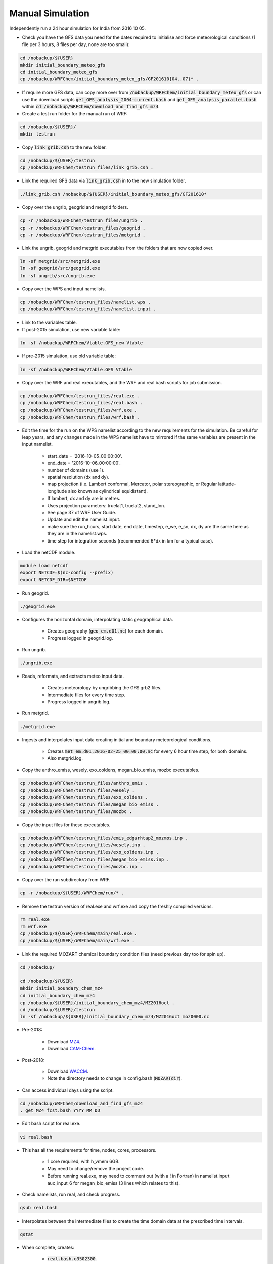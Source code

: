 *****************
Manual Simulation
*****************
Independently run a 24 hour simulation for India from 2016 10 05.

- Check you have the GFS data you need for the dates required to initialise and force meteorological conditions (1 file per 3 hours, 8 files per day, none are too small):  

.. code-block:: bash

  cd /nobackup/${USER}
  mkdir initial_boundary_meteo_gfs 
  cd initial_boundary_meteo_gfs
  cp /nobackup/WRFChem/initial_boundary_meteo_gfs/GF201610{04..07}* .

- If require more GFS data, can copy more over from :code:`/nobackup/WRFChem/initial_boundary_meteo_gfs` or can use the download scripts :code:`get_GFS_analysis_2004-current.bash` and :code:`get_GFS_analysis_parallel.bash` within :code:`cd /nobackup/WRFChem/download_and_find_gfs_mz4`.
- Create a test run folder for the manual run of WRF:  

.. code-block:: bash

  cd /nobackup/${USER}/
  mkdir testrun

- Copy :code:`link_grib.csh` to the new folder.  

.. code-block:: bash

  cd /nobackup/${USER}/testrun
  cp /nobackup/WRFChem/testrun_files/link_grib.csh .

- Link the required GFS data via :code:`link_grib.csh` in to the new simulation folder.  

.. code-block:: bash

  ./link_grib.csh /nobackup/${USER}/initial_boundary_meteo_gfs/GF201610*

- Copy over the ungrib, geogrid and metgrid folders.  

.. code-block:: bash

  cp -r /nobackup/WRFChem/testrun_files/ungrib .
  cp -r /nobackup/WRFChem/testrun_files/geogrid .
  cp -r /nobackup/WRFChem/testrun_files/metgrid .

- Link the ungrib, geogrid and metgrid executables from the folders that are now copied over.  

.. code-block:: bash

  ln -sf metgrid/src/metgrid.exe
  ln -sf geogrid/src/geogrid.exe
  ln -sf ungrib/src/ungrib.exe

- Copy over the WPS and input namelists.  

.. code-block:: bash

  cp /nobackup/WRFChem/testrun_files/namelist.wps .
  cp /nobackup/WRFChem/testrun_files/namelist.input .

- Link to the variables table.  
- If post-2015 simulation, use new variable table:  

.. code-block:: bash

  ln -sf /nobackup/WRFChem/Vtable.GFS_new Vtable

- If pre-2015 simulation, use old variable table:

.. code-block:: bash

  ln -sf /nobackup/WRFChem/Vtable.GFS Vtable

- Copy over the WRF and real executables, and the WRF and real bash scripts for job submission.  

.. code-block:: bash

  cp /nobackup/WRFChem/testrun_files/real.exe .
  cp /nobackup/WRFChem/testrun_files/real.bash .
  cp /nobackup/WRFChem/testrun_files/wrf.exe .
  cp /nobackup/WRFChem/testrun_files/wrf.bash .

- Edit the time for the run on the WPS namelist according to the new requirements for the simulation. Be careful for leap years, and any changes made in the WPS namelist have to mirrored if the same variables are present in the input namelist.  

    - start_date = '2016-10-05_00:00:00'.  
    - end_date   = '2016-10-06_00:00:00'.  
    - number of domains (use 1).  
    - spatial resolution (dx and dy).  
    - map projection (i.e. Lambert conformal, Mercator, polar stereographic, or Regular latitude-longitude also known as cylindrical equidistant).  
    - If lambert, dx and dy are in metres.  
    - Uses projection parameters: truelat1, truelat2, stand_lon.  
    - See page 37 of WRF User Guide.  
    - Update and edit the namelist.input.  
    - make sure the run_hours, start date, end date, timestep, e_we, e_sn, dx, dy are the same here as they are in the namelist.wps.  
    - time step for integration seconds (recommended 6*dx in km for a typical case).  

- Load the netCDF module.  

.. code-block:: bash

  module load netcdf
  export NETCDF=$(nc-config --prefix)
  export NETCDF_DIR=$NETCDF

- Run geogrid.  

.. code-block:: bash

  ./geogrid.exe

- Configures the horizontal domain, interpolating static geographical data.  

    - Creates geography (:code:`geo_em.d01.nc`) for each domain.  
    - Progress logged in geogrid.log.  

- Run ungrib.  

.. code-block:: bash

  ./ungrib.exe

- Reads, reformats, and extracts meteo input data.  

    - Creates meteorology by ungribbing the GFS grb2 files.  
    - Intermediate files for every time step.  
    - Progress logged in ungrib.log.  

- Run metgrid.  

.. code-block:: bash

  ./metgrid.exe   

- Ingests and interpolates input data creating initial and boundary meteorological conditions.  

    - Creates :code:`met_em.d01.2016-02-25_00:00:00.nc` for every 6 hour time step, for both domains.  
    - Also metgrid.log.  

- Copy the anthro_emiss, wesely, exo_coldens, megan_bio_emiss, mozbc executables.  

.. code-block:: bash

  cp /nobackup/WRFChem/testrun_files/anthro_emis .
  cp /nobackup/WRFChem/testrun_files/wesely .
  cp /nobackup/WRFChem/testrun_files/exo_coldens .
  cp /nobackup/WRFChem/testrun_files/megan_bio_emiss .
  cp /nobackup/WRFChem/testrun_files/mozbc .

- Copy the input files for these executables.  

.. code-block:: bash

  cp /nobackup/WRFChem/testrun_files/emis_edgarhtap2_mozmos.inp .
  cp /nobackup/WRFChem/testrun_files/wesely.inp .
  cp /nobackup/WRFChem/testrun_files/exo_coldens.inp .
  cp /nobackup/WRFChem/testrun_files/megan_bio_emiss.inp .
  cp /nobackup/WRFChem/testrun_files/mozbc.inp .

- Copy over the run subdirectory from WRF.  

.. code-block:: bash

  cp -r /nobackup/${USER}/WRFChem/run/* .

- Remove the testrun version of real.exe and wrf.exe and copy the freshly compiled versions.  

.. code-block:: bash

  rm real.exe
  rm wrf.exe
  cp /nobackup/${USER}/WRFChem/main/real.exe .
  cp /nobackup/${USER}/WRFChem/main/wrf.exe .

- Link the required MOZART chemical boundary condition files (need previous day too for spin up).  

.. code-block:: bash

  cd /nobackup/

  cd /nobackup/${USER}
  mkdir initial_boundary_chem_mz4
  cd initial_boundary_chem_mz4
  cp /nobackup/${USER}/initial_boundary_chem_mz4/MZ2016oct .
  cd /nobackup/${USER}/testrun
  ln -sf /nobackup/${USER}/initial_boundary_chem_mz4/MZ2016oct moz0000.nc

- Pre-2018:

    - Download `MZ4 <http://www.acom.ucar.edu/wrf-chem/mozart.shtml>`_.  
    - Download `CAM-Chem <https://www.acom.ucar.edu/cam-chem/cam-chem.shtml>`_. 

- Post-2018:

    - Download `WACCM <https://www.acom.ucar.edu/waccm/download.shtml>`_.  
    - Note the directory needs to change in config.bash (:code:`MOZARTdir`).  

- Can access individual days using the script.  

.. code-block:: bash

  cd /nobackup/WRFChem/download_and_find_gfs_mz4
  . get_MZ4_fcst.bash YYYY MM DD

- Edit bash script for real.exe.  

.. code-block:: bash

  vi real.bash

- This has all the requirements for time, nodes, cores, processors.  

    - 1 core required, with h_vmem 6GB.  
    - May need to change/remove the project code.  
    - Before running real.exe, may need to comment out (with a ! in Fortran) in namelist.input aux_input_6 for megan_bio_emiss (3 lines which relates to this).  

- Check namelists, run real, and check progress.  

.. code-block:: bash

  qsub real.bash

- Interpolates between the intermediate files to create the time domain data at the prescribed time intervals.  

.. code-block:: bash

  qstat

- When complete, creates:  

    - :code:`real.bash.o3502300`.  

        - Output from the job submission script (MPI output from job id 3502300).  

    - :code:`real.bash.e3502300`.  

        - Error from the job submission script (MPI output from job id 3502300).  

    - :code:`namelist.output`.  

        - :code:`wrfinput_d01` (for initial conditions).  
        - :code:`wrfinput_d02` (for initial conditions).  
        - :code:`wrfbdy_d01` (for boundary conditions).  

    - Check :code:`rsl.error*` that the run was successful.  

        - If it fails, the wrfinput and wrfbdy won't be created.  

    - Check in :code:`rsl.error*` and :code:`rsl.out*` files for each core.  

- Edit namelist for biogenic emissions.  

.. code-block:: bash

  vi megan_bio_emiss.inp

- Run MEGAN.  

.. code-block:: bash

  ./megan_bio_emiss < megan_bio_emiss.inp

- Creates for both domains (:code:`wrfbiochemi_d*`).  
- Edit and run mozbc.  

.. code-block:: bash

  vi mozbc.inp

- Domain 1, :code:`do_ic = .true`.  

    - Updates :code:`wrfinput_d01` (NetCDF) with initial conditions.  

- Domain 1, :code:`do_bc = .true`.  

    - Updates :code:`wrfbdy_d01` (NetCDF) with boundary conditions.  

- If ncview wrfbdy_d01, then can see the 2D curtains in space of the boundary conditions (think of box walls), i.e. T is transect or not, X or Y domain, E east or S south.  

    - Domain 2, :code:`do_ic = .true`.  

- Updates :code:`wrfinput_d02` (netCDF) with initial conditions for the nested domain, as gets its boundary conditions from the outer domain.  

.. code-block:: bash

  ./mozbc < mozbc.inp

- Run wesely.  

    - Reads, reformats, and extracts input data for dry deposition.  
    - Copy over the :code:`season_wes_usgs.nc` file.  
    - Creates :code:`wrf_season_wes_usgs_d01.nc` and :code:`wrf_season_wes_usgs_d02.nc`.  

.. code-block:: bash

  cp /nobackup/WRFChem/wes-coldens/season_wes_usgs.nc .
  ./wesely < wesely.inp

- Run EXO COLDENS. 

    - Reads, reformats, and extracts input data.  
    - Copy over the :code:`exo_coldens.nc` file.  
    - Creates :code:`exo_coldens_d01` and :code:`exo_coldens_d02`.

.. code-block:: bash

  cp /nobackup/WRFChem/wes-coldens/exo_coldens.nc .
  ./exo_coldens < exo_coldens.inp

- Edit anthropogenic namelist (check the NO/NO2 ratio from NOX is correct for your domain).  

.. code-block:: bash

  vi emis_edgarhtap2_mozmos.inp

- Run anthro_emis.  

.. code-block:: bash

  ./anthro_emis < emis_edgarhtap2_mozmos.inp

- Run for both domain 1 and 2 separately.  

    - Change the :code:`start_output_time` and :code:`stop_output_time`.  
    - Creates :code:`wrfchemi`.  

- Before running :code:`wrf.exe`, may need to comment back in (removing the !) in namelist.input aux_input_6 for megan_bio_emiss (3 lines which relates to this).  
- Create bash script for wrf.exe.  

.. code-block:: bash

  vi wrf.bash

- This has all the requirements for time, nodes, cores, processors.  

    - 32 cores required.  

- Run wrf.exe.  

.. code-block:: bash

  qsub wrf.bash

- Can follow the progress by tailing the :code:`rsl.error.0000` file.  

.. code-block:: bash

  tail rsl.error.0000

- Can also check jobs running on HPC through.  

.. code-block:: bash

  qstat

- Creates:  

    - wrfout files per hour.  
    - rsl.out.* (for each core).  
    - rsl.error.* (for each core). 
 
- Check linked files were for this ${USER}.  
- Post-processing.  

    - Not doing in the test run.  

- To view wrfout files (without the post-processing).  

.. code-block:: bash

  conda activate ncview
  ncview wrfout*

